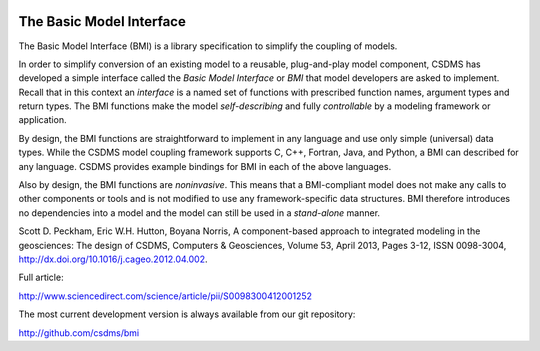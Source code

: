 .. image:: https://readthedocs.org/projects/bmi-spec/badge/?version=latest
        :target: https://bmi-spec.readthedocs.io/en/latest/?badge=latest
        :alt: Documentation Status

The Basic Model Interface
=========================

The Basic Model Interface (BMI) is a library specification to
simplify the coupling of models.

.. image:: docs/source/images/bmi_logo_small.png
   :scale: 10 %
   :align: right
   :alt: The Basic Model Interface


In order to simplify conversion of an existing model to a reusable,
plug-and-play model component, CSDMS has developed a simple
interface called the *Basic Model Interface* or *BMI* that model
developers are asked to implement.  Recall that in this
context an *interface* is a named set of functions with prescribed
function names, argument types and return types.  The BMI functions
make the model *self-describing* and fully *controllable* by a
modeling framework or application.

By design, the BMI functions are straightforward to implement in
any language and use only simple (universal) data types. While the
CSDMS model coupling framework supports C, C++, Fortran, Java,
and Python, a BMI can described for any language.  CSDMS
provides example bindings for BMI in each of the above languages.

Also by design, the BMI functions are *noninvasive*.  This means
that a BMI-compliant model does not make any calls to other
components or tools and is not modified to use any
framework-specific data structures. BMI therefore introduces no
dependencies into a model and the model can still be used
in a *stand-alone* manner.

Scott D. Peckham, Eric W.H. Hutton, Boyana Norris, A component-based approach to integrated modeling in the geosciences: The design of CSDMS, Computers & Geosciences, Volume 53, April 2013, Pages 3-12, ISSN 0098-3004, http://dx.doi.org/10.1016/j.cageo.2012.04.002.

Full article:

http://www.sciencedirect.com/science/article/pii/S0098300412001252

The most current development version is always available from our git repository:

http://github.com/csdms/bmi
